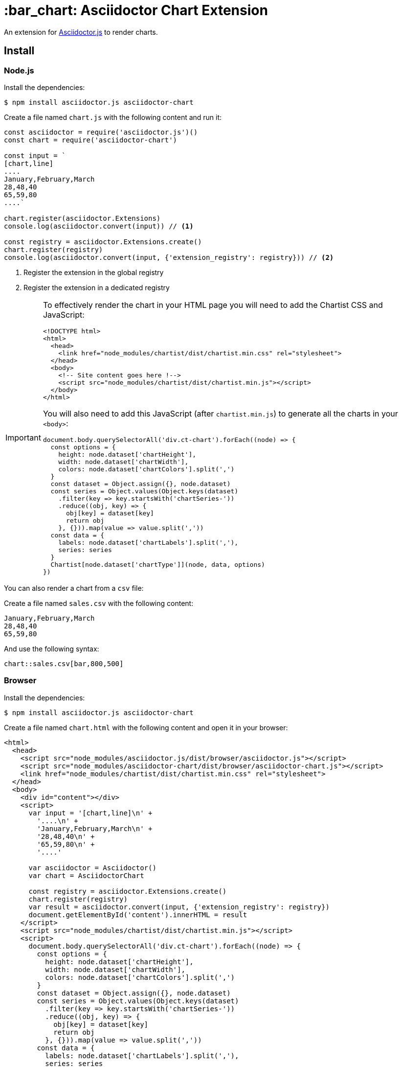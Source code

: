 = :bar_chart: Asciidoctor Chart Extension
:uri-asciidoctorjs: https://github.com/asciidoctor/asciidoctor.js
:uri-chartist: https://gionkunz.github.io/chartist-js/

ifdef::env-github[]
image:https://img.shields.io/travis/Mogztter/asciidoctor-chart/master.svg[Travis build status, link=https://travis-ci.org/Mogztter/asciidoctor-chart]
endif::[]

An extension for {uri-asciidoctorjs}[Asciidoctor.js] to render charts.

== Install

=== Node.js

Install the dependencies:

    $ npm install asciidoctor.js asciidoctor-chart

Create a file named `chart.js` with the following content and run it:

```javascript
const asciidoctor = require('asciidoctor.js')()
const chart = require('asciidoctor-chart')

const input = `
[chart,line]
....
January,February,March
28,48,40
65,59,80
....`

chart.register(asciidoctor.Extensions)
console.log(asciidoctor.convert(input)) // <1>

const registry = asciidoctor.Extensions.create()
chart.register(registry)
console.log(asciidoctor.convert(input, {'extension_registry': registry})) // <2>
```
<1> Register the extension in the global registry
<2> Register the extension in a dedicated registry

[IMPORTANT]
====
To effectively render the chart in your HTML page you will need to add the Chartist CSS and JavaScript:


```html
<!DOCTYPE html>
<html>
  <head>
    <link href="node_modules/chartist/dist/chartist.min.css" rel="stylesheet">
  </head>
  <body>
    <!-- Site content goes here !-->
    <script src="node_modules/chartist/dist/chartist.min.js"></script>
  </body>
</html>
```

You will also need to add this JavaScript (after `chartist.min.js`) to generate all the charts in your `<body>`:

```js
document.body.querySelectorAll('div.ct-chart').forEach((node) => {
  const options = {
    height: node.dataset['chartHeight'],
    width: node.dataset['chartWidth'],
    colors: node.dataset['chartColors'].split(',')
  }
  const dataset = Object.assign({}, node.dataset)
  const series = Object.values(Object.keys(dataset)
    .filter(key => key.startsWith('chartSeries-'))
    .reduce((obj, key) => {
      obj[key] = dataset[key]
      return obj
    }, {})).map(value => value.split(','))
  const data = {
    labels: node.dataset['chartLabels'].split(','),
    series: series
  }
  Chartist[node.dataset['chartType']](node, data, options)
})
```
====

You can also render a chart from a `csv` file:

Create a file named `sales.csv` with the following content:

```csv
January,February,March
28,48,40
65,59,80
```

And use the following syntax:

[source,adoc]
----
chart::sales.csv[bar,800,500]
----

=== Browser

Install the dependencies:

    $ npm install asciidoctor.js asciidoctor-chart

Create a file named `chart.html` with the following content and open it in your browser:

```html
<html>
  <head>
    <script src="node_modules/asciidoctor.js/dist/browser/asciidoctor.js"></script>
    <script src="node_modules/asciidoctor-chart/dist/browser/asciidoctor-chart.js"></script>
    <link href="node_modules/chartist/dist/chartist.min.css" rel="stylesheet">
  </head>
  <body>
    <div id="content"></div>
    <script>
      var input = '[chart,line]\n' +
        '....\n' +
        'January,February,March\n' +
        '28,48,40\n' +
        '65,59,80\n' +
        '....'

      var asciidoctor = Asciidoctor()
      var chart = AsciidoctorChart

      const registry = asciidoctor.Extensions.create()
      chart.register(registry)
      var result = asciidoctor.convert(input, {'extension_registry': registry})
      document.getElementById('content').innerHTML = result
    </script>
    <script src="node_modules/chartist/dist/chartist.min.js"></script>
    <script>
      document.body.querySelectorAll('div.ct-chart').forEach((node) => {
        const options = {
          height: node.dataset['chartHeight'],
          width: node.dataset['chartWidth'],
          colors: node.dataset['chartColors'].split(',')
        }
        const dataset = Object.assign({}, node.dataset)
        const series = Object.values(Object.keys(dataset)
          .filter(key => key.startsWith('chartSeries-'))
          .reduce((obj, key) => {
            obj[key] = dataset[key]
            return obj
          }, {})).map(value => value.split(','))
        const data = {
          labels: node.dataset['chartLabels'].split(','),
          series: series
        }
        Chartist[node.dataset['chartType']](node, data, options)
      })
    </script>
  </body>
</html>
```
<1> Register the extension in the global registry
<2> Register the extension in a dedicated registry

== Usage

You can configure the type (`line` or `bar`), the height and the width in pixel:

*Using positional attributes*

```
// in this order: type, width, height
chart::sales.csv[bar,800,500]
```

*Using named attributes*

```
chart::sales.csv[height=500,width=800,type=line]
```

By default the chart will be a  600px * 400px line chart.

== How ?

This extension is using {uri-chartist}[Chartist.js] to render responsives charts.
